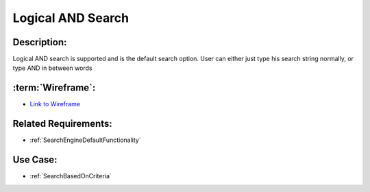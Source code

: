 .. _LogicalAndSearch:

Logical AND Search
=================================================================================================================================

Description:
~~~~~~~~~~~~~~~~~~~~~~~~~~~~~~~~~~~~~~~~~~~~~~~~~~~~~~~~~~~~~~~~~~~~~~~~~~~~~~~~~~~~~~~~~~~~~~~~~~~~~~~~~~~~~~~~~~~~~~~~~~~~~~~~~

Logical AND search is supported and is the default search option.
User can either just type his search string normally, or type AND in between words

:term:`Wireframe`:
~~~~~~~~~~~~~~~~~~~~~~~~~~~~~~~~~~~~~~~~~~~~~~~~~~~~~~~~~~~~~~~~~~~~~~~~~~~~~~~~~~~~~~~~~~~~~~~~~~~~~~~~~~~~~~~~~~~~~~~~~~~~~~~~~
- `Link to Wireframe <https://docs.google.com/spreadsheets/d/15JdRpaZdsIaJpi35PfBCYXX3PfTBGZaBKae5tH3xdiM/edit#gid=1436297217>`_


Related Requirements:
~~~~~~~~~~~~~~~~~~~~~~~~~~~~~~~~~~~~~~~~~~~~~~~~~~~~~~~~~~~~~~~~~~~~~~~~~~~~~~~~~~~~~~~~~~~~~~~~~~~~~~~~~~~~~~~~~~~~~~~~~~~~~~~~~
- :ref:`SearchEngineDefaultFunctionality`

Use Case:
~~~~~~~~~~~~~~~~~~~~~~~~~~~~~~~~~~~~~~~~~~~~~~~~~~~~~~~~~~~~~~~~~~~~~~~~~~~~~~~~~~~~~~~~~~~~~~~~~~~~~~~~~~~~~~~~~~~~~~~~~~~~~~~~~

- :ref:`SearchBasedOnCriteria`
